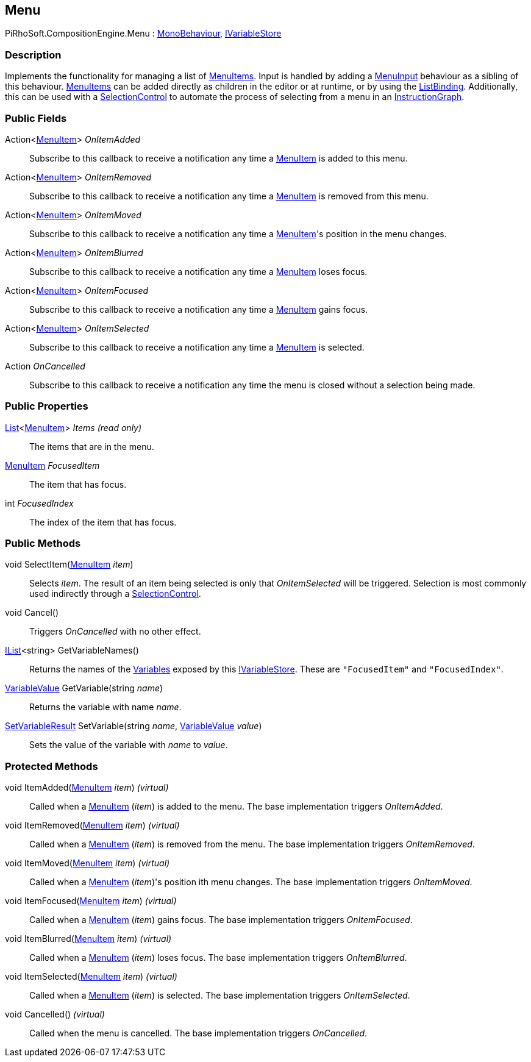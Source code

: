 [#reference/menu]

## Menu

PiRhoSoft.CompositionEngine.Menu : https://docs.unity3d.com/ScriptReference/MonoBehaviour.html[MonoBehaviour^], <<reference/i-variable-store.html,IVariableStore>>

### Description

Implements the functionality for managing a list of <<reference/menu-item.html,MenuItems>>. Input is handled by adding a <<reference/menu-input.html,MenuInput>> behaviour as a sibling of this behaviour. <<reference/menu-item.html,MenuItems>> can be added directly as children in the editor or at runtime, or by using the <<reference/list-binding.html,ListBinding>>. Additionally, this can be used with a <<reference/selection-control.html,SelectionControl>> to automate the process of selecting from a menu in an <<reference/instruction-graph.html,InstructionGraph>>.

### Public Fields

Action<<<reference/menu-item.html,MenuItem>>> _OnItemAdded_::

Subscribe to this callback to receive a notification any time a <<reference/menu-item.html,MenuItem>> is added to this menu.

Action<<<reference/menu-item.html,MenuItem>>> _OnItemRemoved_::

Subscribe to this callback to receive a notification any time a <<reference/menu-item.html,MenuItem>> is removed from this menu.

Action<<<reference/menu-item.html,MenuItem>>> _OnItemMoved_::

Subscribe to this callback to receive a notification any time a <<reference/menu-item.html,MenuItem>>'s position in the menu changes.

Action<<<reference/menu-item.html,MenuItem>>> _OnItemBlurred_::

Subscribe to this callback to receive a notification any time a <<reference/menu-item.html,MenuItem>> loses focus.

Action<<<reference/menu-item.html,MenuItem>>> _OnItemFocused_::

Subscribe to this callback to receive a notification any time a <<reference/menu-item.html,MenuItem>> gains focus.

Action<<<reference/menu-item.html,MenuItem>>> _OnItemSelected_::

Subscribe to this callback to receive a notification any time a <<reference/menu-item.html,MenuItem>> is selected.

Action _OnCancelled_::

Subscribe to this callback to receive a notification any time the menu is closed without a selection being made.

### Public Properties

https://docs.microsoft.com/en-us/dotnet/api/System.Collections.Generic.List-1[List^]<<<reference/menu-item.html,MenuItem>>> _Items_ _(read only)_::

The items that are in the menu.

<<reference/menu-item.html,MenuItem>> _FocusedItem_::

The item that has focus.

int _FocusedIndex_::

The index of the item that has focus.

### Public Methods

void SelectItem(<<reference/menu-item.html,MenuItem>> _item_)::

Selects _item_. The result of an item being selected is only that _OnItemSelected_ will be triggered. Selection is most commonly used indirectly through a <<reference/selection-control.html,SelectionControl>>.

void Cancel()::

Triggers _OnCancelled_ with no other effect.

https://docs.microsoft.com/en-us/dotnet/api/System.Collections.Generic.IList-1[IList^]<string> GetVariableNames()::

Returns the names of the <<reference/variables.html,Variables>> exposed by this <<reference/i-variable-store.html,IVariableStore>>. These are `"FocusedItem"` and `"FocusedIndex"`.

<<reference/variable-value.html,VariableValue>> GetVariable(string _name_)::

Returns the variable with name _name_.

<<reference/set-variable-result.html,SetVariableResult>> SetVariable(string _name_, <<reference/variable-value.html,VariableValue>> _value_)::

Sets the value of the variable with _name_ to _value_.

### Protected Methods

void ItemAdded(<<reference/menu-item.html,MenuItem>> _item_) _(virtual)_::

Called when a <<reference/menu-item.html,MenuItem>> (_item_) is added to the menu. The base implementation triggers _OnItemAdded_.

void ItemRemoved(<<reference/menu-item.html,MenuItem>> _item_) _(virtual)_::

Called when a <<reference/menu-item.html,MenuItem>> (_item_) is removed from the menu. The base implementation triggers _OnItemRemoved_.

void ItemMoved(<<reference/menu-item.html,MenuItem>> _item_) _(virtual)_::

Called when a <<reference/menu-item.html,MenuItem>> (_item_)'s position ith menu changes. The base implementation triggers _OnItemMoved_.

void ItemFocused(<<reference/menu-item.html,MenuItem>> _item_) _(virtual)_::

Called when a <<reference/menu-item.html,MenuItem>> (_item_) gains focus. The base implementation triggers _OnItemFocused_.

void ItemBlurred(<<reference/menu-item.html,MenuItem>> _item_) _(virtual)_::

Called when a <<reference/menu-item.html,MenuItem>> (_item_) loses focus. The base implementation triggers _OnItemBlurred_.

void ItemSelected(<<reference/menu-item.html,MenuItem>> _item_) _(virtual)_::

Called when a <<reference/menu-item.html,MenuItem>> (_item_) is selected. The base implementation triggers _OnItemSelected_.

void Cancelled() _(virtual)_::

Called when the menu is cancelled. The base implementation triggers _OnCancelled_.
